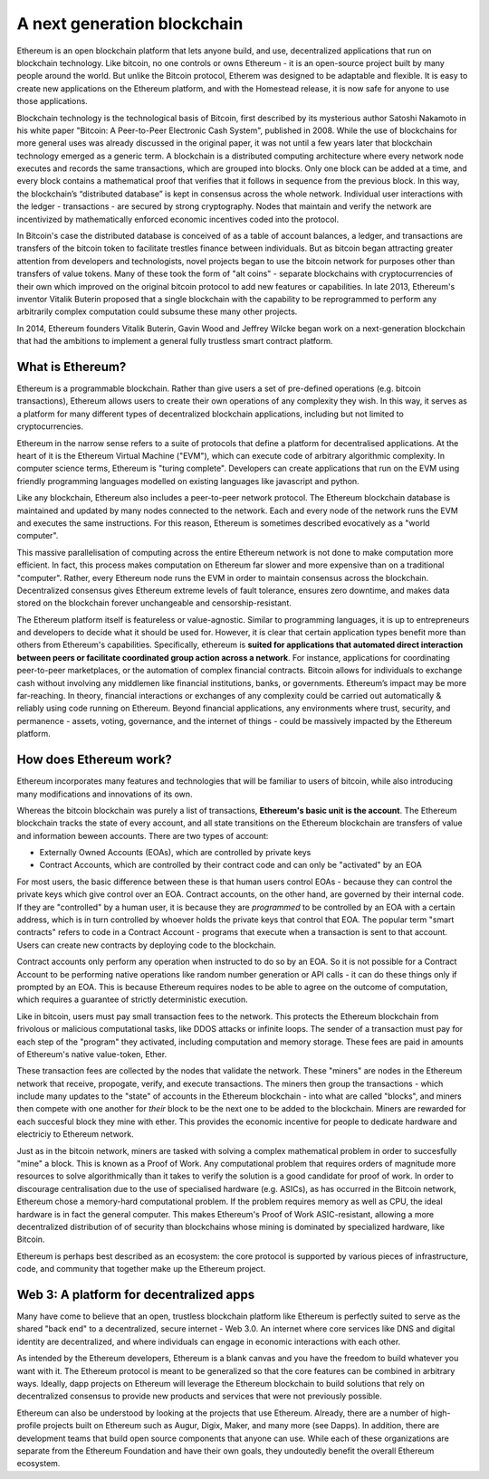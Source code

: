 
A next generation blockchain
=======================================================================

Ethereum is an open blockchain platform that lets anyone build, and use, decentralized applications that run on blockchain technology. Like bitcoin, no one controls or owns Ethereum - it is an open-source project built by  many people around the world. But unlike the Bitcoin protocol, Etherem was designed to be adaptable and flexible. It is easy to create new applications on the Ethereum platform, and with the Homestead release, it is now safe for anyone to use those applications. 

Blockchain technology is the technological basis of Bitcoin, first described by its mysterious author Satoshi Nakamoto in his white paper "Bitcoin: A Peer-to-Peer Electronic Cash System", published in 2008. While the use of blockchains for more general uses was already discussed in the original paper, it was not until a few years later that blockchain technology emerged as a generic term. A blockchain is a distributed computing architecture where every network node executes and records the same transactions, which are grouped into blocks. Only one block can be added at a time, and every block contains a mathematical proof that verifies that it follows in sequence from the previous block. In this way, the blockchain’s “distributed database” is kept in consensus across the whole network. Individual user interactions with the ledger - transactions - are secured by strong cryptography. Nodes that maintain and verify the network are incentivized by mathematically enforced economic incentives coded into the protocol. 

In Bitcoin's case the distributed database is conceived of as a table of account balances, a ledger, and transactions are transfers of the bitcoin token to facilitate trestles finance between individuals. But as bitcoin began attracting greater attention from developers and technologists, novel projects began to use the bitcoin network for purposes other than transfers of value tokens. Many of these took the form of "alt coins" - separate blockchains with cryptocurrencies of their own which improved on the original bitcoin protocol to add new features or capabilities. In late 2013, Ethereum's inventor Vitalik Buterin proposed that a single blockchain with the capability to be reprogrammed to perform any arbitrarily complex computation could subsume these many other projects. 

In 2014, Ethereum founders Vitalik Buterin, Gavin Wood and Jeffrey Wilcke began work on a next-generation blockchain that had the ambitions to implement a general fully trustless smart contract platform.


********************************************************************************
What is Ethereum?
********************************************************************************

Ethereum is a programmable blockchain. Rather than give users a set of pre-defined operations (e.g. bitcoin transactions), Ethereum allows users to create their own operations of any complexity they wish. In this way, it serves as a platform for many different types of decentralized blockchain applications, including but not limited to cryptocurrencies.

Ethereum in the narrow sense refers to a suite of protocols that define a platform for decentralised applications. At the heart of it is the Ethereum Virtual Machine ("EVM"), which can execute code of arbitrary algorithmic complexity. In computer science terms, Ethereum is "turing complete". Developers can create applications that run on the EVM using friendly programming languages modelled on existing languages like javascript and python.

Like any blockchain, Ethereum also includes a peer-to-peer network protocol. The Ethereum blockchain database is maintained and updated by many nodes connected to the network. Each and every node of the network runs the EVM and executes the same instructions. For this reason, Ethereum is sometimes described evocatively as a "world computer". 

This massive parallelisation of computing across the entire Ethereum network is not done to make computation more efficient. In fact, this process makes computation on Ethereum far slower and more expensive than on a traditional "computer". Rather, every Ethereum node runs the EVM in order to maintain consensus across the blockchain. Decentralized consensus gives Ethereum extreme levels of fault tolerance, ensures zero downtime, and makes data stored on the blockchain forever unchangeable and censorship-resistant.

The Ethereum platform itself is featureless or value-agnostic. Similar to programming languages, it is up to entrepreneurs and developers to decide what it should be used for. However, it is clear that certain application types benefit more than others from Ethereum's capabilities. Specifically, ethereum is **suited for applications that automated direct interaction between peers or facilitate coordinated group action across a network**. For instance, applications for coordinating peer-to-peer marketplaces, or the automation of complex financial contracts. Bitcoin allows for individuals to exchange cash without involving any middlemen like financial institutions, banks, or governments. Ethereum’s impact may be more far-reaching. In theory, financial interactions or exchanges of any complexity could be carried out automatically & reliably using code running on Ethereum. Beyond financial applications, any environments where trust, security, and permanence - assets, voting, governance, and the internet of things - could be massively impacted by the Ethereum platform. 

********************************************************************************
How does Ethereum work?
********************************************************************************

Ethereum incorporates many features and technologies that will be familiar to users of bitcoin, while also introducing many modifications and innovations of its own.

Whereas the bitcoin blockchain was purely a list of transactions, **Ethereum's basic unit is the account**. The Ethereum blockchain tracks the state of every account, and all state transitions on the Ethereum blockchain are transfers of value and information beween accounts. There are two types of account:

- Externally Owned Accounts (EOAs), which are controlled by private keys
- Contract Accounts, which are controlled by their contract code and can only be "activated" by an EOA

For most users, the basic difference between these is that human users control EOAs - because they can control the private keys which give control over an EOA. Contract accounts, on the other hand, are governed by their internal code. If they are "controlled" by a human user, it is because they are *programmed* to be controlled by an EOA with a certain address, which is in turn controlled by whoever holds the private keys that control that EOA. The popular term "smart contracts" refers to code in a Contract Account - programs that execute when a transaction is sent to that account. Users can create new contracts by deploying code to the blockchain. 

Contract accounts only perform any operation when instructed to do so by an EOA. So it is not possible for a Contract Account to be performing native operations like random number generation or API calls - it can do these things only if prompted by an EOA. This is because Ethereum requires nodes to be able to agree on the outcome of computation, which requires a guarantee of strictly deterministic execution.

Like in bitcoin, users must pay small transaction fees to the network. This protects the Ethereum blockchain from frivolous or malicious computational tasks, like DDOS attacks or infinite loops. The sender of a transaction must pay for each step of the "program" they activated, including computation and memory storage.  These fees are paid in amounts of Ethereum's native value-token, Ether. 

These transaction fees are collected by the nodes that validate the network. These "miners" are nodes in the Ethereum network that receive, propogate, verify, and execute transactions. The miners then group the transactions - which include many updates to the "state" of accounts in the Ethereum blockchain - into what are called "blocks", and miners then compete with one another for *their* block to be the next one to be added to the blockchain. Miners are rewarded for each succesful block they mine with ether. This provides the economic incentive for people to dedicate hardware and electriciy to Ethereum network. 

Just as in the bitcoin network, miners are tasked with solving a complex mathematical problem in order to succesfully "mine" a block. This is known as a Proof of Work. Any computational problem that requires orders of magnitude more resources to solve algorithmically than it takes to verify the solution is a good candidate for proof of work. In order to discourage centralisation due to the use of specialised hardware (e.g. ASICs), as has occurred in the Bitcoin network, Ethereum chose a memory-hard computational problem. If the problem requires memory as well as CPU, the ideal hardware is in fact the general computer. This makes Ethereum's Proof of Work ASIC-resistant, allowing a more decentralized distribution of of security than blockchains whose mining is dominated by specialized hardware, like Bitcoin.

Ethereum is perhaps best described as an ecosystem: the core protocol is supported by various pieces of infrastructure, code, and community that together make up the Ethereum project.


********************************************************************************
Web 3: A platform for decentralized apps
********************************************************************************

Many have come to believe that an open, trustless blockchain platform like Ethereum is perfectly suited to serve as the shared "back end" to a decentralized, secure internet - Web 3.0. An internet where core services like DNS and digital identity are decentralized, and where individuals can engage in economic interactions with each other. 

As intended by the Ethereum developers, Ethereum is a blank canvas and you have the freedom to build whatever you want with it. The Ethereum protocol is meant to be generalized so that the core features can be combined in arbitrary ways. Ideally, dapp projects on Ethereum will leverage the Ethereum blockchain to build solutions that rely on decentralized consensus to provide new products and services that were not previously possible.

Ethereum can also be understood by looking at the projects that use Ethereum. Already, there are a number of high-profile projects built on Ethereum such as Augur, Digix, Maker, and many more (see _`Dapps`). In addition, there are development teams that build open source components that anyone can use.  While each of these organizations are separate from the Ethereum Foundation and have their own goals, they undoutedly benefit the overall Ethereum ecosystem.






